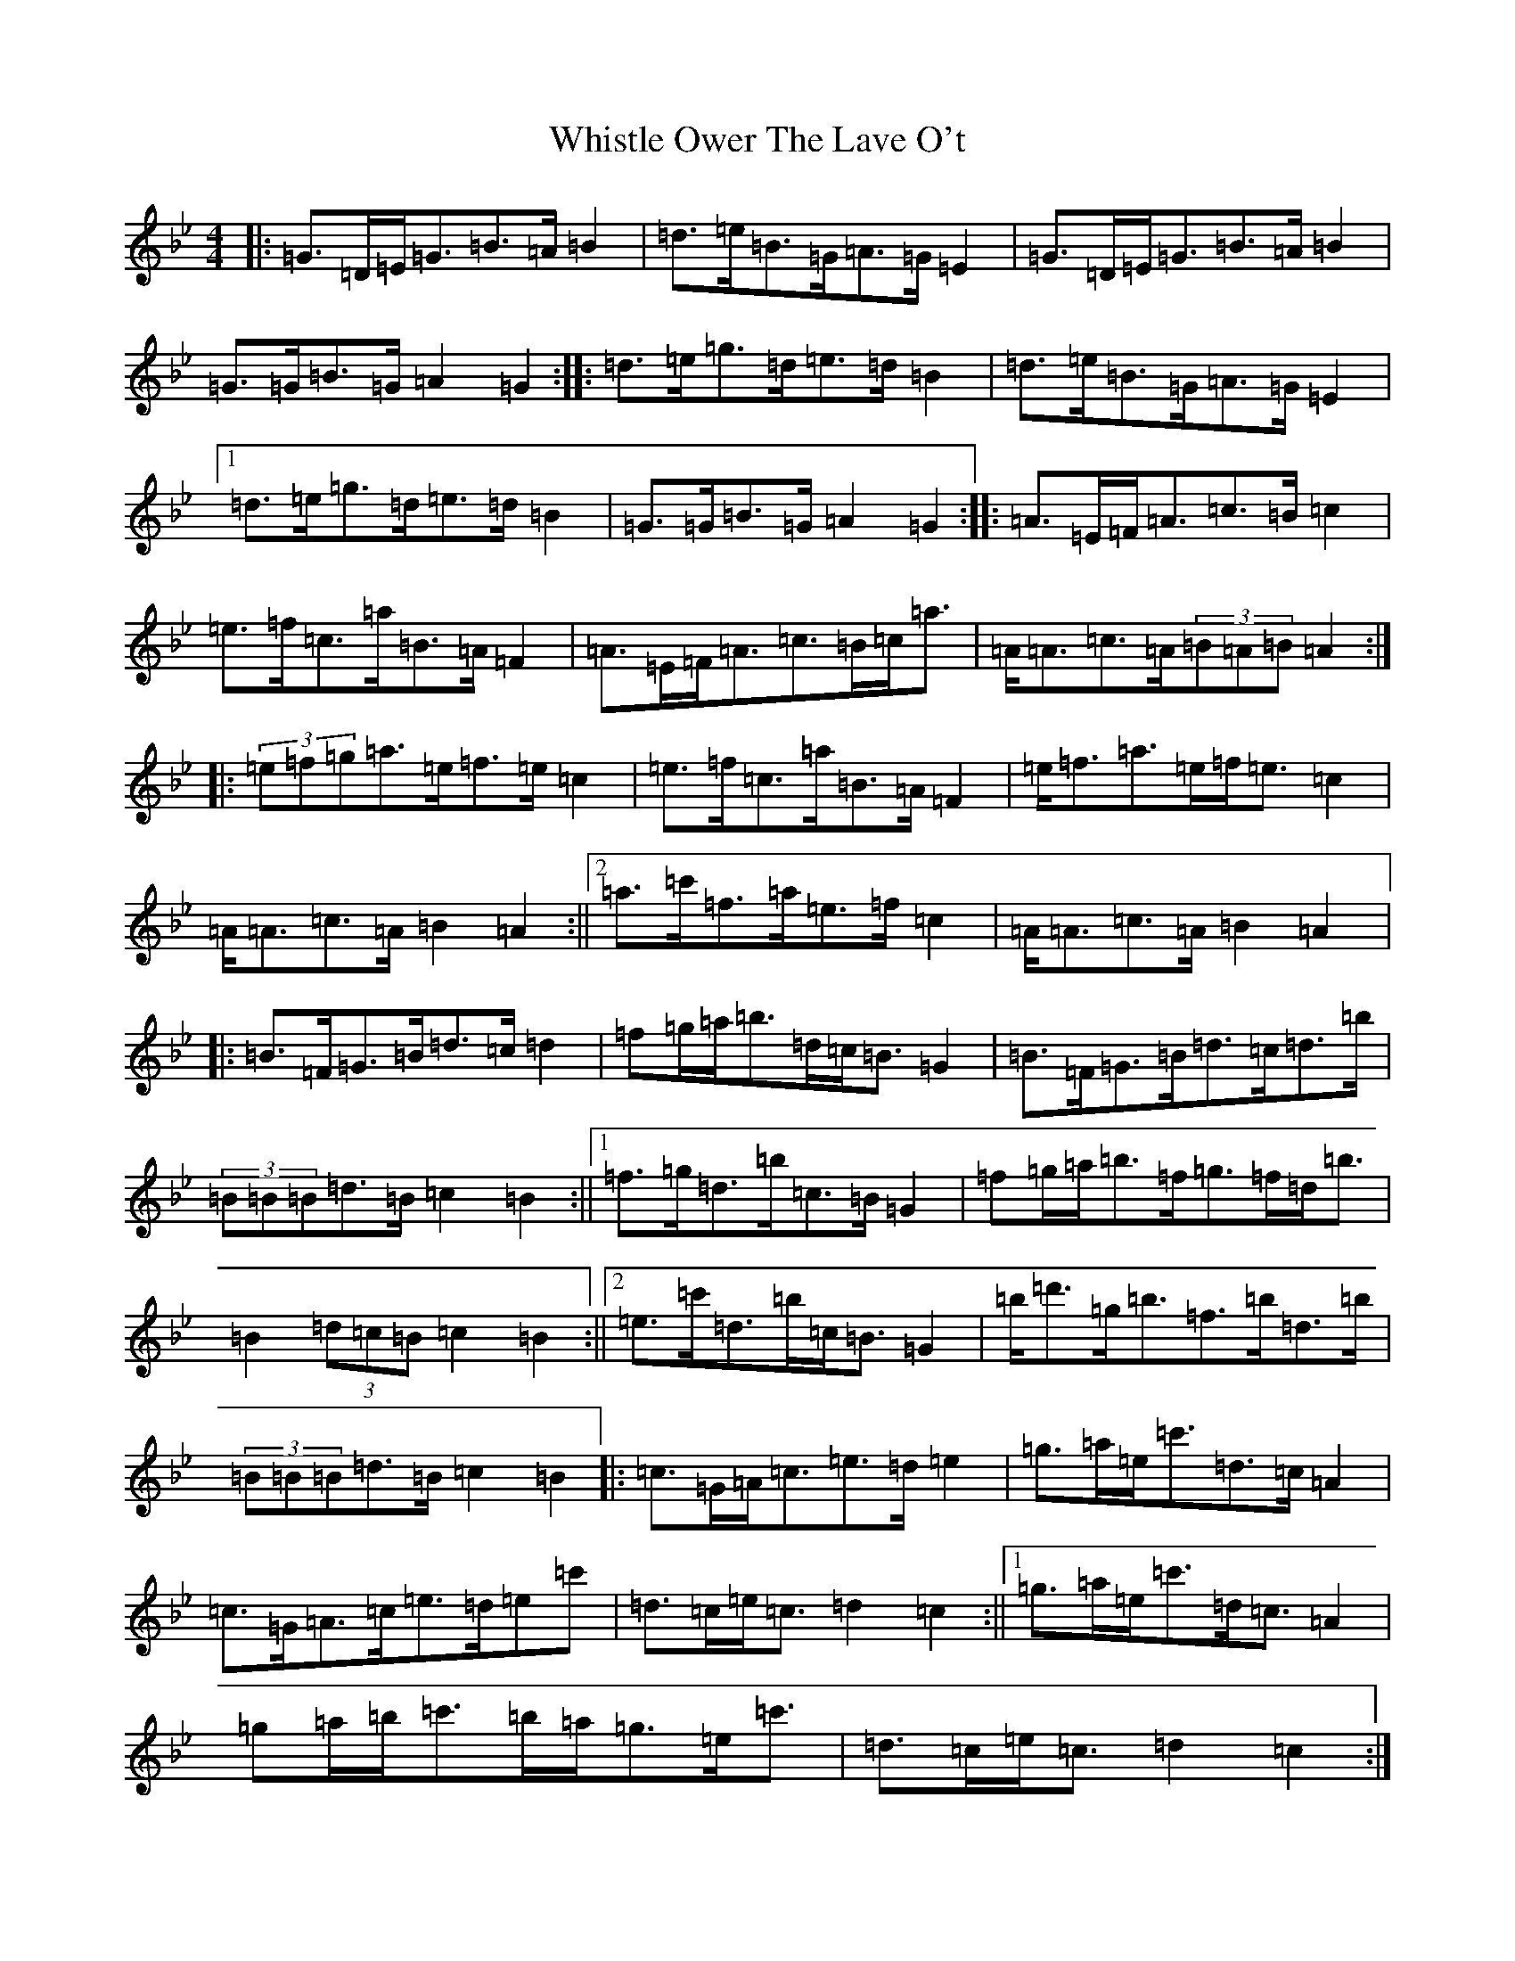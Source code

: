 X: 22405
T: Whistle Ower The Lave O't
S: https://thesession.org/tunes/2051#setting15450
Z: F Dorian
R: march
M: 4/4
L: 1/8
K: C Dorian
|:=G>=D=E<=G=B>=A=B2|=d>=e=B>=G=A>=G=E2|=G>=D=E<=G=B>=A=B2|=G>=G=B>=G=A2=G2:||:=d>=e=g>=d=e>=d=B2|=d>=e=B>=G=A>=G=E2|1=d>=e=g>=d=e>=d=B2|=G>=G=B>=G=A2=G2:||:=A>=E=F<=A=c>=B=c2|=e>=f=c>=a=B>=A=F2|=A>=E=F<=A=c>=B=c<=a|=A<=A=c>=A(3=B=A=B=A2:||:(3=e=f=g=a>=e=f>=e=c2|=e>=f=c>=a=B>=A=F2|=e<=f=a>=e=f<=e=c2|=A<=A=c>=A=B2=A2:||2=a>=c'=f>=a=e>=f=c2|=A<=A=c>=A=B2=A2|:=B>=F=G>=B=d>=c=d2|=f=g/2=a/2=b>=d=c<=B=G2|=B>=F=G>=B=d>=c=d>=b|(3=B=B=B=d>=B=c2=B2:||1=f>=g=d>=b=c>=B=G2|=f=g/2=a/2=b>=f=g>=f=d<=b|=B2(3=d=c=B=c2=B2:||2=e>=c'=d>=b=c<=B=G2|=b<=d'=g<=b=f>=b=d>=b|(3=B=B=B=d>=B=c2=B2|:=c>=G=A<=c=e>=d=e2|=g>=a=e<=c'=d>=c=A2|=c>=G=A>=c=e>=d=e=c'|=d>=c=e<=c=d2=c2:||1=g>=a=e<=c'=d<=c=A2|=g=a/2=b/2=c'>=b=a<=g=e<=c'|=d>=c=e<=c=d2=c2:|=g=a/2=b/2=c'>=e'=d'<=c'=a>=b|=c'>=e'=a>=c'=g>=a=e<=c'|(3=c=c=c=e=d/2=c/2=d2=c2|